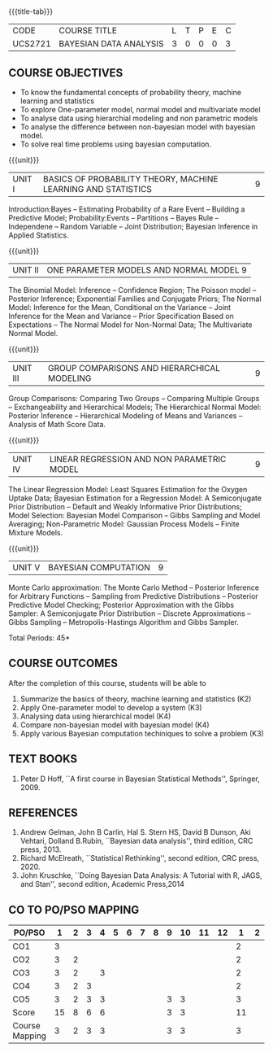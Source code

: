 * 
:properties:
:author: Dr. R.S.Milton and Ms. S. Angel Deborah
:date: 18-03-2021
:end:


#+startup: showall
{{{title-tab}}}
| CODE    | COURSE TITLE           | L | T | P | E | C |
| UCS2721 | BAYESIAN DATA ANALYSIS | 3 | 0 | 0 | 0 | 3 |


** COURSE OBJECTIVES
- To know the fundamental concepts of probability theory, machine learning and statistics
- To explore One-parameter model, normal model and multivariate model
- To analyse data using hierarchial modeling and non parametric models
- To analyse the difference between non-bayesian model with bayesian model.
- To solve real time problems using bayesian computation.

{{{unit}}}
| UNIT I | BASICS OF PROBABILITY THEORY, MACHINE LEARNING AND STATISTICS | 9 |
Introduction:Bayes -- Estimating Probability of a Rare Event --
Building a Predictive Model; Probability:Events -- Partitions -- Bayes
Rule -- Independene -- Random Variable -- Joint Distribution; Bayesian
Inference in Applied Statistics.


{{{unit}}}
| UNIT II | ONE PARAMETER MODELS AND NORMAL MODEL  9 |
The Binomial Model: Inference -- Confidence Region; The Poisson model
-- Posterior Inference; Exponential Families and Conjugate Priors; The
Normal Model: Inference for the Mean, Conditional on the Variance --
Joint Inference for the Mean and Variance -- Prior Specification Based
on Expectations -- The Normal Model for Non-Normal Data; The
Multivariate Normal Model.

{{{unit}}}
|UNIT III | GROUP COMPARISONS AND HIERARCHICAL MODELING| 9 |
Group Comparisons: Comparing Two Groups -- Comparing Multiple Groups
-- Exchangeability and Hierarchical Models; The Hierarchical Normal
Model: Posterior Inference -- Hierarchical Modeling of Means and
Variances -- Analysis of Math Score Data.

{{{unit}}}
|UNIT IV |  LINEAR REGRESSION AND NON PARAMETRIC MODEL | 9 |
The Linear Regression Model: Least Squares Estimation for the Oxygen
Uptake Data; Bayesian Estimation for a Regression Model: A
Semiconjugate Prior Distribution -- Default and Weakly Informative
Prior Distributions; Model Selection: Bayesian Model Comparison --
Gibbs Sampling and Model Averaging; Non-Parametric Model: Gaussian
Process Models -- Finite Mixture Models.

{{{unit}}}
| UNIT V | BAYESIAN COMPUTATION | 9 |
Monte Carlo approximation: The Monte Carlo Method -- Posterior
Inference for Arbitrary Functions -- Sampling from Predictive
Distributions -- Posterior Predictive Model Checking; Posterior
Approximation with the Gibbs Sampler: A Semiconjugate Prior
Distribution -- Discrete Approximations -- Gibbs Sampling --
Metropolis-Hastings Algorithm and Gibbs Sampler.

\hfill *Total Periods: 45*

** COURSE OUTCOMES
After the completion of this course, students will be able to 
1. Summarize the basics of theory, machine learning and statistics
   (K2)
2. Apply One-parameter model to develop a system (K3)
3. Analysing data using hierarchical model (K4)
4. Compare non-bayesian model with bayesian model (K4)
5. Apply various Bayesian computation techiniques to solve a problem
   (K3) 
      
** TEXT BOOKS
1. Peter D Hoff, ``A first course in Bayesian Statistical Methods'',
   Springer, 2009.

** REFERENCES
1. Andrew Gelman, John B Carlin, Hal S. Stern HS, David B Dunson, Aki
   Vehtari, Dolland B.Rubin, ``Bayesian data analysis'', third
   edition, CRC press, 2013.
2. Richard McElreath, ``Statistical Rethinking'', second edition, CRC
   press, 2020.
3. John Kruschke, ``Doing Bayesian Data Analysis: A Tutorial with R,
   JAGS, and Stan'', second edition, Academic Press,2014


** CO TO PO/PSO MAPPING

| PO/PSO | 1 | 2 | 3 | 4 | 5 | 6 | 7 | 8 | 9 | 10 | 11 | 12 | 1 | 2 | 3 |
|--------+---+---+---+---+---+---+---+---+---+----+----+----+---+---+---|
| CO1    | 3 |   |   |   |   |   |   |   |   |    |    |    | 2 |   |   |
| CO2    | 3 | 2 |   |   |   |   |   |   |   |    |    |    | 2 |   |   |
| CO3    | 3 | 2 |   | 3 |   |   |   |   |   |    |    |    | 2 |   |   |
| CO4    | 3 | 2 | 3 |   |   |   |   |   |   |    |    |    | 2 |   |   |
| CO5    | 3 | 2 | 3 | 3 |   |   |   |   | 3 | 3  |    |    | 3 |   |   |
|--------+---+---+---+---+---+---+---+---+---+----+----+----+---+---+---|
| Score | 15 | 8 | 6 | 6 |   |   |   |   | 3 | 3  |    |    | 11|   |   |
|--------+---+---+---+---+---+---+---+---+---+----+----+----+---+---+---|
| Course Mapping| 3 | 2 | 3 | 3 |   |   |   |   | 3 | 3  |    |    | 3 |   |   |


